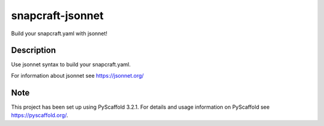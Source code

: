 =================
snapcraft-jsonnet
=================


Build your snapcraft.yaml with jsonnet!


Description
===========

Use jsonnet syntax to build your snapcraft.yaml.

For information about jsonnet see https://jsonnet.org/


Note
====

This project has been set up using PyScaffold 3.2.1. For details and usage
information on PyScaffold see https://pyscaffold.org/.
